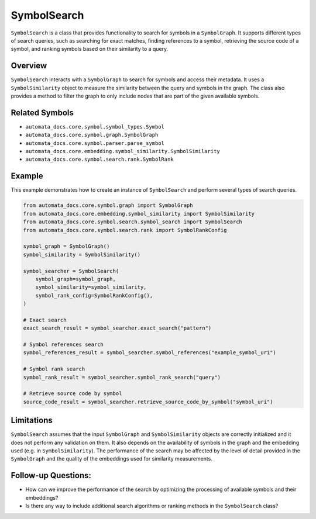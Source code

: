 SymbolSearch
============

``SymbolSearch`` is a class that provides functionality to search for
symbols in a ``SymbolGraph``. It supports different types of search
queries, such as searching for exact matches, finding references to a
symbol, retrieving the source code of a symbol, and ranking symbols
based on their similarity to a query.

Overview
--------

``SymbolSearch`` interacts with a ``SymbolGraph`` to search for symbols
and access their metadata. It uses a ``SymbolSimilarity`` object to
measure the similarity between the query and symbols in the graph. The
class also provides a method to filter the graph to only include nodes
that are part of the given available symbols.

Related Symbols
---------------

-  ``automata_docs.core.symbol.symbol_types.Symbol``
-  ``automata_docs.core.symbol.graph.SymbolGraph``
-  ``automata_docs.core.symbol.parser.parse_symbol``
-  ``automata_docs.core.embedding.symbol_similarity.SymbolSimilarity``
-  ``automata_docs.core.symbol.search.rank.SymbolRank``

Example
-------

This example demonstrates how to create an instance of ``SymbolSearch``
and perform several types of search queries.

.. code:: python

   from automata_docs.core.symbol.graph import SymbolGraph
   from automata_docs.core.embedding.symbol_similarity import SymbolSimilarity
   from automata_docs.core.symbol.search.symbol_search import SymbolSearch
   from automata_docs.core.symbol.search.rank import SymbolRankConfig

   symbol_graph = SymbolGraph()
   symbol_similarity = SymbolSimilarity()

   symbol_searcher = SymbolSearch(
       symbol_graph=symbol_graph,
       symbol_similarity=symbol_similarity,
       symbol_rank_config=SymbolRankConfig(),
   )

   # Exact search
   exact_search_result = symbol_searcher.exact_search("pattern")

   # Symbol references search
   symbol_references_result = symbol_searcher.symbol_references("example_symbol_uri")

   # Symbol rank search
   symbol_rank_result = symbol_searcher.symbol_rank_search("query")

   # Retrieve source code by symbol
   source_code_result = symbol_searcher.retrieve_source_code_by_symbol("symbol_uri")

Limitations
-----------

``SymbolSearch`` assumes that the input ``SymbolGraph`` and
``SymbolSimilarity`` objects are correctly initialized and it does not
perform any validation on them. It also depends on the availability of
symbols in the graph and the embedding used (e.g. in
``SymbolSimilarity``). The performance of the search may be affected by
the level of detail provided in the ``SymbolGraph`` and the quality of
the embeddings used for similarity measurements.

Follow-up Questions:
--------------------

-  How can we improve the performance of the search by optimizing the
   processing of available symbols and their embeddings?
-  Is there any way to include additional search algorithms or ranking
   methods in the ``SymbolSearch`` class?
